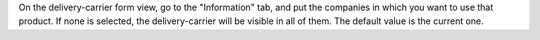 On the delivery-carrier form view, go to the "Information" tab, and put the companies in which you want to use that product. If none is selected, the delivery-carrier will be visible in all of them. The default value is the current one.
